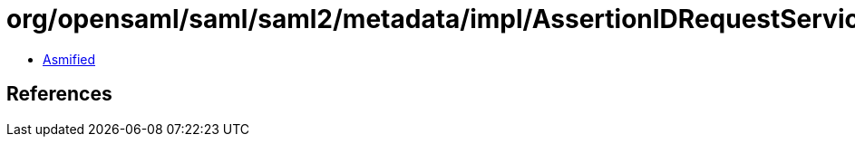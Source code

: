 = org/opensaml/saml/saml2/metadata/impl/AssertionIDRequestServiceBuilder.class

 - link:AssertionIDRequestServiceBuilder-asmified.java[Asmified]

== References

